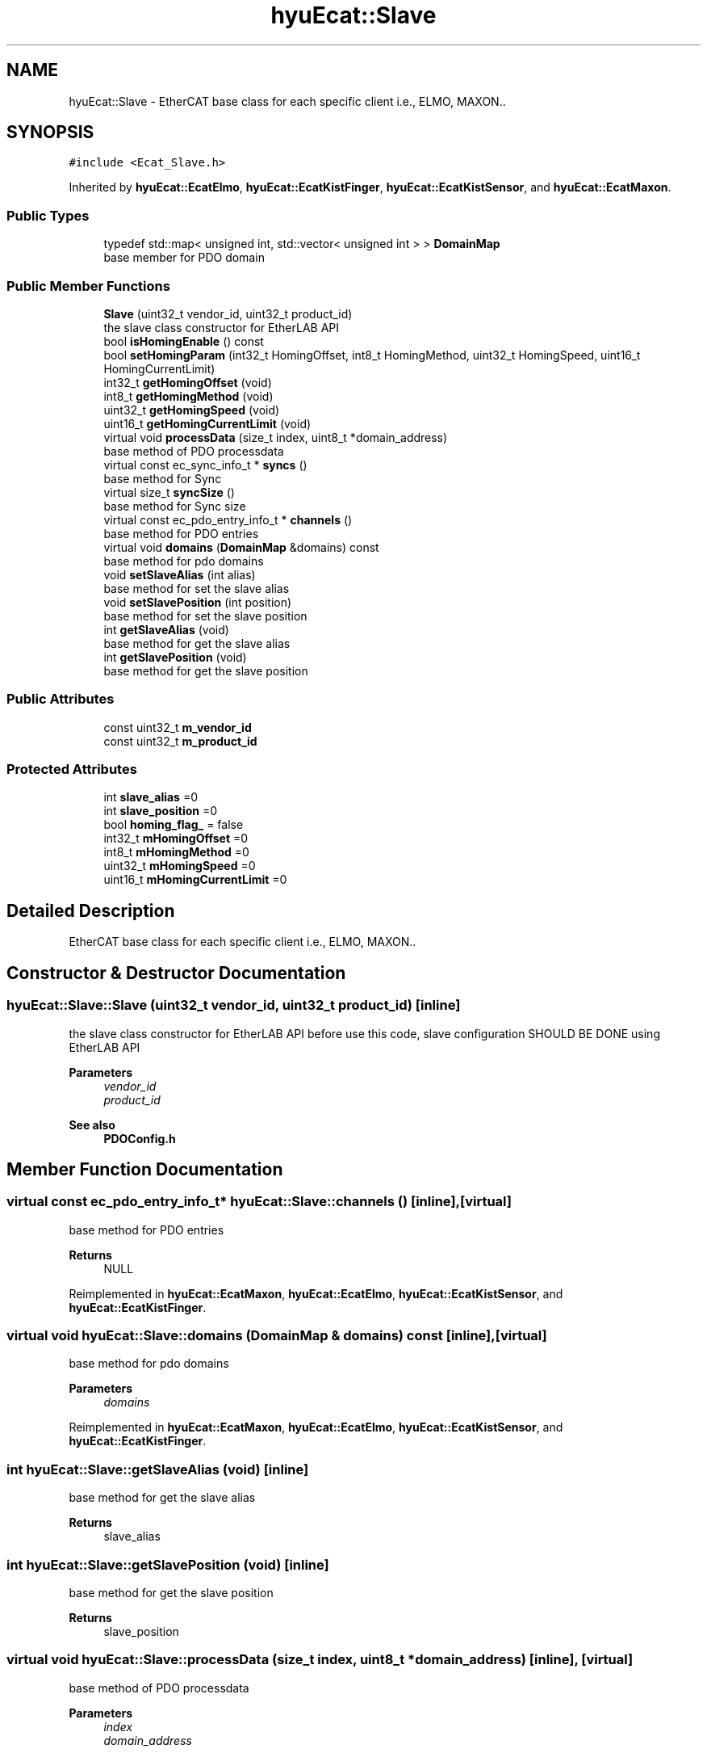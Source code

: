 .TH "hyuEcat::Slave" 3 "Tue May 12 2020" "Version 1.0.0" "Bionic Arm Ver.1" \" -*- nroff -*-
.ad l
.nh
.SH NAME
hyuEcat::Slave \- EtherCAT base class for each specific client i\&.e\&., ELMO, MAXON\&.\&.  

.SH SYNOPSIS
.br
.PP
.PP
\fC#include <Ecat_Slave\&.h>\fP
.PP
Inherited by \fBhyuEcat::EcatElmo\fP, \fBhyuEcat::EcatKistFinger\fP, \fBhyuEcat::EcatKistSensor\fP, and \fBhyuEcat::EcatMaxon\fP\&.
.SS "Public Types"

.in +1c
.ti -1c
.RI "typedef std::map< unsigned int, std::vector< unsigned int > > \fBDomainMap\fP"
.br
.RI "base member for PDO domain "
.in -1c
.SS "Public Member Functions"

.in +1c
.ti -1c
.RI "\fBSlave\fP (uint32_t vendor_id, uint32_t product_id)"
.br
.RI "the slave class constructor for EtherLAB API "
.ti -1c
.RI "bool \fBisHomingEnable\fP () const"
.br
.ti -1c
.RI "bool \fBsetHomingParam\fP (int32_t HomingOffset, int8_t HomingMethod, uint32_t HomingSpeed, uint16_t HomingCurrentLimit)"
.br
.ti -1c
.RI "int32_t \fBgetHomingOffset\fP (void)"
.br
.ti -1c
.RI "int8_t \fBgetHomingMethod\fP (void)"
.br
.ti -1c
.RI "uint32_t \fBgetHomingSpeed\fP (void)"
.br
.ti -1c
.RI "uint16_t \fBgetHomingCurrentLimit\fP (void)"
.br
.ti -1c
.RI "virtual void \fBprocessData\fP (size_t index, uint8_t *domain_address)"
.br
.RI "base method of PDO processdata "
.ti -1c
.RI "virtual const ec_sync_info_t * \fBsyncs\fP ()"
.br
.RI "base method for Sync "
.ti -1c
.RI "virtual size_t \fBsyncSize\fP ()"
.br
.RI "base method for Sync size "
.ti -1c
.RI "virtual const ec_pdo_entry_info_t * \fBchannels\fP ()"
.br
.RI "base method for PDO entries "
.ti -1c
.RI "virtual void \fBdomains\fP (\fBDomainMap\fP &domains) const"
.br
.RI "base method for pdo domains "
.ti -1c
.RI "void \fBsetSlaveAlias\fP (int alias)"
.br
.RI "base method for set the slave alias "
.ti -1c
.RI "void \fBsetSlavePosition\fP (int position)"
.br
.RI "base method for set the slave position "
.ti -1c
.RI "int \fBgetSlaveAlias\fP (void)"
.br
.RI "base method for get the slave alias "
.ti -1c
.RI "int \fBgetSlavePosition\fP (void)"
.br
.RI "base method for get the slave position "
.in -1c
.SS "Public Attributes"

.in +1c
.ti -1c
.RI "const uint32_t \fBm_vendor_id\fP"
.br
.ti -1c
.RI "const uint32_t \fBm_product_id\fP"
.br
.in -1c
.SS "Protected Attributes"

.in +1c
.ti -1c
.RI "int \fBslave_alias\fP =0"
.br
.ti -1c
.RI "int \fBslave_position\fP =0"
.br
.ti -1c
.RI "bool \fBhoming_flag_\fP = false"
.br
.ti -1c
.RI "int32_t \fBmHomingOffset\fP =0"
.br
.ti -1c
.RI "int8_t \fBmHomingMethod\fP =0"
.br
.ti -1c
.RI "uint32_t \fBmHomingSpeed\fP =0"
.br
.ti -1c
.RI "uint16_t \fBmHomingCurrentLimit\fP =0"
.br
.in -1c
.SH "Detailed Description"
.PP 
EtherCAT base class for each specific client i\&.e\&., ELMO, MAXON\&.\&. 
.SH "Constructor & Destructor Documentation"
.PP 
.SS "hyuEcat::Slave::Slave (uint32_t vendor_id, uint32_t product_id)\fC [inline]\fP"

.PP
the slave class constructor for EtherLAB API before use this code, slave configuration SHOULD BE DONE using EtherLAB API 
.PP
\fBParameters\fP
.RS 4
\fIvendor_id\fP 
.br
\fIproduct_id\fP 
.RE
.PP
\fBSee also\fP
.RS 4
\fBPDOConfig\&.h\fP 
.RE
.PP

.SH "Member Function Documentation"
.PP 
.SS "virtual const ec_pdo_entry_info_t* hyuEcat::Slave::channels ()\fC [inline]\fP, \fC [virtual]\fP"

.PP
base method for PDO entries 
.PP
\fBReturns\fP
.RS 4
NULL 
.RE
.PP

.PP
Reimplemented in \fBhyuEcat::EcatMaxon\fP, \fBhyuEcat::EcatElmo\fP, \fBhyuEcat::EcatKistSensor\fP, and \fBhyuEcat::EcatKistFinger\fP\&.
.SS "virtual void hyuEcat::Slave::domains (\fBDomainMap\fP & domains) const\fC [inline]\fP, \fC [virtual]\fP"

.PP
base method for pdo domains 
.PP
\fBParameters\fP
.RS 4
\fIdomains\fP 
.RE
.PP

.PP
Reimplemented in \fBhyuEcat::EcatMaxon\fP, \fBhyuEcat::EcatElmo\fP, \fBhyuEcat::EcatKistSensor\fP, and \fBhyuEcat::EcatKistFinger\fP\&.
.SS "int hyuEcat::Slave::getSlaveAlias (void)\fC [inline]\fP"

.PP
base method for get the slave alias 
.PP
\fBReturns\fP
.RS 4
slave_alias 
.RE
.PP

.SS "int hyuEcat::Slave::getSlavePosition (void)\fC [inline]\fP"

.PP
base method for get the slave position 
.PP
\fBReturns\fP
.RS 4
slave_position 
.RE
.PP

.SS "virtual void hyuEcat::Slave::processData (size_t index, uint8_t * domain_address)\fC [inline]\fP, \fC [virtual]\fP"

.PP
base method of PDO processdata 
.PP
\fBParameters\fP
.RS 4
\fIindex\fP 
.br
\fIdomain_address\fP 
.RE
.PP
\fBSee also\fP
.RS 4
\fBPDOConfig\&.h\fP 
.RE
.PP

.PP
Reimplemented in \fBhyuEcat::EcatMaxon\fP, \fBhyuEcat::EcatElmo\fP, \fBhyuEcat::EcatKistFinger\fP, and \fBhyuEcat::EcatKistSensor\fP\&.
.SS "void hyuEcat::Slave::setSlaveAlias (int alias)\fC [inline]\fP"

.PP
base method for set the slave alias 
.PP
\fBParameters\fP
.RS 4
\fIalias\fP 
.RE
.PP

.SS "void hyuEcat::Slave::setSlavePosition (int position)\fC [inline]\fP"

.PP
base method for set the slave position 
.PP
\fBParameters\fP
.RS 4
\fIposition\fP 
.RE
.PP

.SS "virtual const ec_sync_info_t* hyuEcat::Slave::syncs ()\fC [inline]\fP, \fC [virtual]\fP"

.PP
base method for Sync 
.PP
\fBReturns\fP
.RS 4
NULL 
.RE
.PP

.PP
Reimplemented in \fBhyuEcat::EcatMaxon\fP, \fBhyuEcat::EcatElmo\fP, \fBhyuEcat::EcatKistSensor\fP, and \fBhyuEcat::EcatKistFinger\fP\&.
.SS "virtual size_t hyuEcat::Slave::syncSize ()\fC [inline]\fP, \fC [virtual]\fP"

.PP
base method for Sync size 
.PP
\fBReturns\fP
.RS 4
0 
.RE
.PP

.PP
Reimplemented in \fBhyuEcat::EcatMaxon\fP, \fBhyuEcat::EcatElmo\fP, \fBhyuEcat::EcatKistSensor\fP, and \fBhyuEcat::EcatKistFinger\fP\&.
.SH "Member Data Documentation"
.PP 
.SS "const uint32_t hyuEcat::Slave::m_product_id"
product id from slave configuration 
.br
 
.SS "const uint32_t hyuEcat::Slave::m_vendor_id"
vendor id from slave configuration 
.br
 
.SS "int hyuEcat::Slave::slave_alias =0\fC [protected]\fP"
slave alias from slave configuration 
.SS "int hyuEcat::Slave::slave_position =0\fC [protected]\fP"
slave position from slave configuration 
.br
 

.SH "Author"
.PP 
Generated automatically by Doxygen for Bionic Arm Ver\&.1 from the source code\&.

